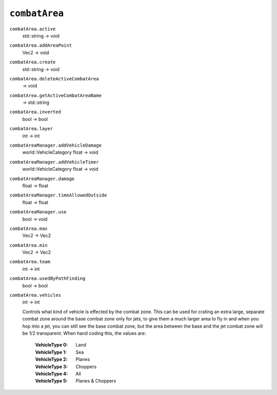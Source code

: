 
``combatArea``
==============

``combatArea.active``
   std::string -> void

``combatArea.addAreaPoint``
   Vec2 -> void

``combatArea.create``
   std::string -> void

``combatArea.deleteActiveCombatArea``
   -> void

``combatArea.getActiveCombatAreaName``
   -> std::string

``combatArea.inverted``
   bool -> bool

``combatArea.layer``
   int -> int

``combatAreaManager.addVehicleDamage``
   world::VehicleCategory float -> void

``combatAreaManager.addVehicleTimer``
   world::VehicleCategory float -> void

``combatAreaManager.damage``
   float -> float

``combatAreaManager.timeAllowedOutside``
   float -> float

``combatAreaManager.use``
   bool -> void

``combatArea.max``
   Vec2 -> Vec2

``combatArea.min``
   Vec2 -> Vec2

``combatArea.team``
   int -> int

``combatArea.usedByPathFinding``
   bool -> bool

``combatArea.vehicles``
   int -> int

   Controls what kind of vehicle is effected by the combat zone. This can be used for crating an extra large, separate combat zone around the base combat zone only for jets, to give them a much larger area to fly in and when you hop into a jet, you can still see the base combat zone, but the area between the base and the jet combat zone will be 1/2 transparent. When hand coding this, the values are:

      :VehicleType 0: Land
      :VehicleType 1: Sea
      :VehicleType 2: Planes
      :VehicleType 3: Choppers
      :VehicleType 4: All
      :VehicleType 5: Planes & Choppers